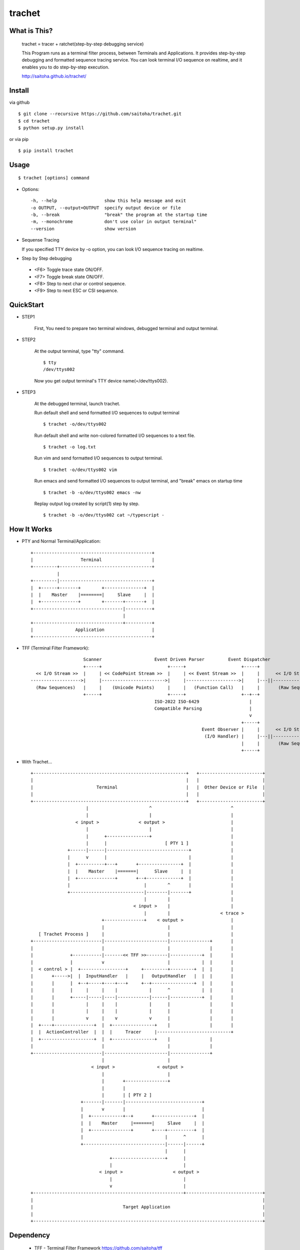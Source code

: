 trachet
=======

What is This?
-------------

    trachet = tracer + ratchet(step-by-step debugging service)

    This Program runs as a terminal filter process, between Terminals and Applications.
    It provides step-by-step debugging and formatted sequence tracing service.
    You can look terminal I/O sequence on realtime, and it enables you to do step-by-step execution.

    http://saitoha.github.io/trachet/

.. image:: https://github.com/saitoha/trachet/blob/data/data/trachet1.png
   :width: 640

Install
-------

via github ::

    $ git clone --recursive https://github.com/saitoha/trachet.git
    $ cd trachet
    $ python setup.py install

or via pip ::

    $ pip install trachet


Usage
-----

::

    $ trachet [options] command

* Options::

    -h, --help                  show this help message and exit
    -o OUTPUT, --output=OUTPUT  specify output device or file
    -b, --break                 "break" the program at the startup time
    -m, --monochrome            don't use color in output terminal"
    --version                   show version


* Sequense Tracing

  If you specified TTY device by -o option,
  you can look I/O sequence tracing on realtime.


* Step by Step debugging

 - <F6>
   Toggle trace state ON/OFF.

 - <F7>
   Toggle break state ON/OFF.

 - <F8>
   Step to next char or control sequence.

 - <F9>
   Step to next ESC or CSI sequence.



QuickStart
----------

- STEP1

    First, You need to prepare two terminal windows,
    debugged terminal and output terminal.

    .. image:: https://github.com/saitoha/trachet/blob/data/data/trachet_qs1.png
       :width: 640

- STEP2

    At the output terminal, type "tty" command. ::

        $ tty 
        /dev/ttys002

    Now you get output terminal's TTY device name(=/dev/ttys002).

    .. image:: https://github.com/saitoha/trachet/blob/data/data/trachet_qs2.png

- STEP3

    At the debugged terminal, launch trachet.

    .. image:: https://github.com/saitoha/trachet/blob/data/data/trachet_qs3.png
       :width: 640

    Run default shell and send formatted I/O sequences to output terminal ::

        $ trachet -o/dev/ttys002

    Run default shell and write non-colored formatted I/O sequences to a text file. ::

        $ trachet -o log.txt

    Run vim and send formatted I/O sequences to output terminal. ::

        $ trachet -o/dev/ttys002 vim 

    Run emacs and send formatted I/O sequences to output terminal,
    and "break" emacs on startup time ::

        $ trachet -b -o/dev/ttys002 emacs -nw

    Replay output log created by script(1) step by step. ::

        $ trachet -b -o/dev/ttys002 cat ~/typescript -

How It Works
------------

- PTY and Normal Terminal/Application::

       +---------------------------------------------+
       |                  Terminal                   |
       +---------+-----------------------------------+
                 |
       +---------|-----------------------------------+
       |  +------+-------+        +---------------+  |
       |  |    Master    |========|     Slave     |  |
       |  +--------------+        +-------+-------+  |
       +----------------------------------|----------+
                                          |
       +----------------------------------+----------+
       |                Application                  |
       +---------------------------------------------+


- TFF (Terminal Filter Framework)::


                        Scanner                    Event Driven Parser         Event Dispatcher
                        +-----+                         +-----+                     +-----+
      << I/O Stream >>  |     | << CodePoint Stream >>  |     | << Event Stream >>  |     |      << I/O Stream >>
    ------------------->|     |------------------------>|     |-------------------->|     |---||-------------------->
      (Raw Sequences)   |     |    (Unicode Points)     |     |   (Function Call)   |     |       (Raw Sequences)
                        +-----+                         +-----+                     +--+--+
                                                   ISO-2022 ISO-6429                   |
                                                   Compatible Parsing                  |
                                                                                       v
                                                                                    +-----+
                                                                     Event Observer |     |      << I/O Stream >>
                                                                      (I/O Handler) |     |---||-------------------->
                                                                                    |     |       (Raw Sequences)
                                                                                    +-----+
- With Trachet... ::

     +----------------------------------------------------------+   +------------------------+
     |                                                          |   |                        |
     |                        Terminal                          |   |  Other Device or File  |
     |                                                          |   |                        |
     +----------------------------------------------------------+   +------------------------+
                          |                       ^                              ^
                          |                       |                              |
                      < input >               < output >                         |
                          |                       |                              |
                          |      +----------------+                              |
                          |      |                      [ PTY 1 ]                |
                   +------|------|-------------------------------+               |
                   |      v      |                               |               |
                   |  +----------+---+       +----------------+  |               |
                   |  |    Master    |=======|      Slave     |  |               |
                   |  +--------------+       +--+-------------+  |               |
                   |                            |        ^       |               |
                   +----------------------------|--------|-------+               |
                                                |        |                       |
                                            < input >    |                       |
                                                |        |                   < trace >
                                +---------------+    < output >                  |
                                |                        |                       |
        [ Trachet Process ]     |                        |                       |
     +--------------------------|------------------------|---------------+       |
     |                          |                        |               |       |
     |              +-----------|-------<< TFF >>--------|------------+  |       |
     |              |           v                        |            |  |       |
     |  < control > |  +-----------------+     +---------+---------+  |  |       |
     |       +----->|  |  InputHandler   |     |   OutputHandler   |  |  |       |
     |       |      |  +--+-----+----+---+     +--+----------------+  |  |       |
     |       |      |     |     |    |            |      ^            |  |       |
     |       |      +-----|-----|----|------------|------|------------+  |       |
     |       |            |     |    |            |      |               |       |
     |       |            |     |    |            |      |               |       |
     |       |            v     |    v            v      |               |       |
     |  +----+---------------+  |  +----------------+    |               |       |
     |  |  ActionController  |  |  |     Tracer     |----------------------------+
     |  +--------------------+  |  +----------------+    |               |
     |                          |                        |               |
     +--------------------------|------------------------|---------------+
                                |                        |
                            < input >                < output >
                                |                        |
                                |       +----------------+
                                |       |
                                |       | [ PTY 2 ]
                        +-------|-------|-----------------------------+
                        |       v       |                             |
                        |  +------------+--+       +---------------+  |
                        |  |    Master     |=======|     Slave     |  |
                        |  +---------------+       +----+----------+  |
                        |                               |      ^      |
                        +-------------------------------|------|------+
                                                        |      |
                                   +--------------------+      |
                                   |                           |
                               < input >                   < output >
                                   |                           |
                                   v                           |
     +---------------------------------------------------------+-----------------------------+
     |                                                                                       |
     |                                  Target Application                                   |
     |                                                                                       |
     +---------------------------------------------------------------------------------------+


Dependency
----------

 - TFF - Terminal Filter Framework
   https://github.com/saitoha/tff

Reference
---------

 - vt100.net
   http://vt100.net/
 
 - Private Control Functions used by DEC
   http://vt100.net/emu/ctrlfunc_dec.html

 - Xterm Control Sequences
   http://invisible-island.net/xterm/ctlseqs/ctlseqs.html
 
 - TeraTerm / Supported Control Functions
   http://ttssh2.sourceforge.jp/manual/en/about/ctrlseq.html
 
 - MinTTY / Mintty-specific control sequences
   http://code.google.com/p/mintty/wiki/CtrlSeqs
 
 - RLogin / Supported control codes
   http://nanno.dip.jp/softlib/man/rlogin/ctrlcode.html
 

License
---------

 GNU GENERAL PUBLIC LICENSE Version 3

